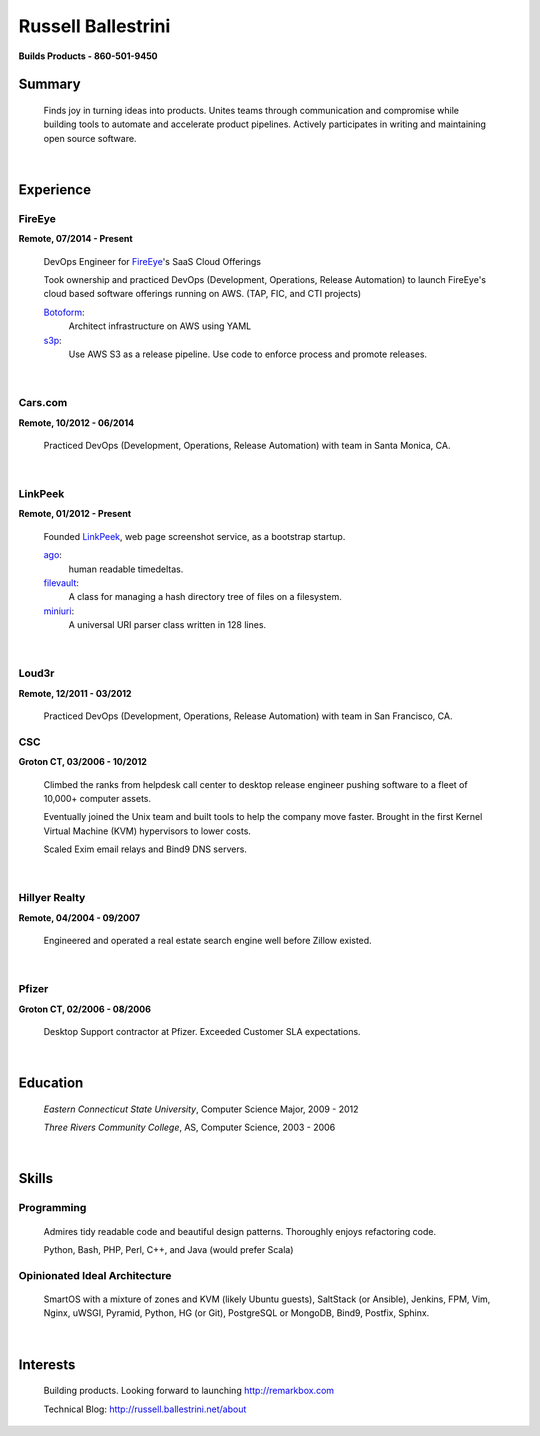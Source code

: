 Russell Ballestrini
###################

.. class:: center

 **Builds Products - 860-501-9450**


Summary
=======

 Finds joy in turning ideas into products. Unites teams through communication and compromise while building tools to automate and accelerate product pipelines. Actively participates in writing and maintaining open source software.

|

Experience
==========

FireEye
-------

**Remote, 07/2014 - Present**

 DevOps Engineer for FireEye_'s SaaS Cloud Offerings
 
 Took ownership and practiced DevOps (Development, Operations, Release Automation) to launch FireEye's cloud based software offerings running on AWS. (TAP, FIC, and CTI projects)
 
 Botoform_:
   Architect infrastructure on AWS using YAML
 
 s3p_:
   Use AWS S3 as a release pipeline.
   Use code to enforce process and promote releases.

|

Cars.com
--------

**Remote, 10/2012 - 06/2014**

 Practiced DevOps (Development, Operations, Release Automation) with team in Santa Monica, CA.

|

LinkPeek
--------

**Remote, 01/2012 - Present**

 Founded LinkPeek_, web page screenshot service, as a bootstrap startup.
 
 ago_:
   human readable timedeltas.
 
 filevault_:
   A class for managing a hash directory tree of files on a filesystem.
 
 miniuri_:
   A universal URI parser class written in 128 lines.

|

Loud3r
------

**Remote, 12/2011 - 03/2012**

 Practiced DevOps (Development, Operations, Release Automation) with team in San Francisco, CA.



CSC
---

**Groton CT, 03/2006 - 10/2012**

 Climbed the ranks from helpdesk call center to desktop release engineer pushing software to a fleet of 10,000+ computer assets.

 Eventually joined the Unix team and built tools to help the company move faster. Brought in the first Kernel Virtual Machine (KVM) hypervisors to lower costs.

 Scaled Exim email relays and Bind9 DNS servers.

|

Hillyer Realty
--------------

**Remote, 04/2004 - 09/2007**

 Engineered and operated a real estate search engine well before Zillow existed.

|

Pfizer
------

**Groton CT, 02/2006 - 08/2006**

 Desktop Support contractor at Pfizer. Exceeded Customer SLA expectations.

|

Education
=========

 *Eastern Connecticut State University*, Computer Science Major, 2009 - 2012

 *Three Rivers Community College*, AS, Computer Science, 2003 - 2006

|

Skills
======

Programming
------------

 Admires tidy readable code and beautiful design patterns.
 Thoroughly enjoys refactoring code.

 Python, Bash, PHP, Perl, C++, and Java (would prefer Scala)

Opinionated Ideal Architecture
------------------------------

 SmartOS with a mixture of zones and KVM (likely Ubuntu guests), 
 SaltStack (or Ansible), Jenkins, FPM, Vim,
 Nginx, uWSGI, Pyramid, Python, HG (or Git),
 PostgreSQL or MongoDB, Bind9, Postfix, Sphinx.

|

Interests
=========

 Building products.  Looking forward to launching http://remarkbox.com

 Technical Blog: http://russell.ballestrini.net/about

.. _FireEye: https://www.fireeye.com
.. _LinkPeek: https://linkpeek.com

.. _botoform: https://github.com/russellballestrini/botoform
.. _s3p:  https://github.com/russellballestrini/s3p
.. _ago:  https://bitbucket.org/russellballestrini/ago
.. _filevault:  https://bitbucket.org/russellballestrini/filevault
.. _miniuri:  https://bitbucket.org/russellballestrini/miniuri
